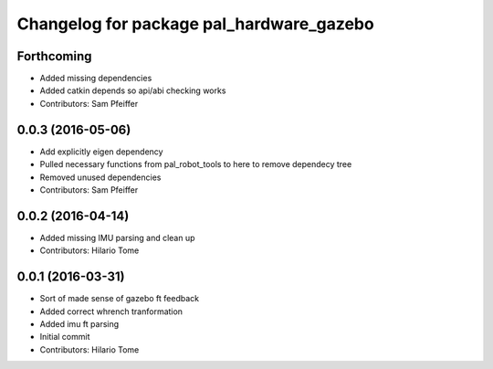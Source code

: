 ^^^^^^^^^^^^^^^^^^^^^^^^^^^^^^^^^^^^^^^^^
Changelog for package pal_hardware_gazebo
^^^^^^^^^^^^^^^^^^^^^^^^^^^^^^^^^^^^^^^^^

Forthcoming
-----------
* Added missing dependencies
* Added catkin depends so api/abi checking works
* Contributors: Sam Pfeiffer

0.0.3 (2016-05-06)
------------------
* Add explicitly eigen dependency
* Pulled necessary functions from pal_robot_tools to here to remove dependecy tree
* Removed unused dependencies
* Contributors: Sam Pfeiffer

0.0.2 (2016-04-14)
------------------
* Added missing IMU parsing and clean up
* Contributors: Hilario Tome

0.0.1 (2016-03-31)
------------------
* Sort of made sense of gazebo ft feedback
* Added correct whrench tranformation
* Added imu ft parsing
* Initial commit
* Contributors: Hilario Tome
